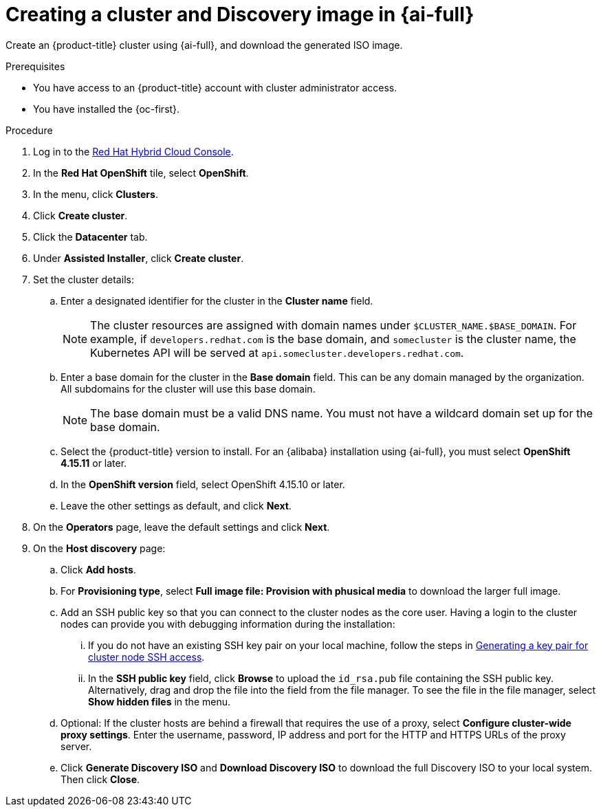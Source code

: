 // Module included in the following assemblies:
//
// * installing/installing_alibaba/installing-alibaba-assisted-installer.adoc

:_mod-docs-content-type: PROCEDURE
[id="create-cluster-and-image_{context}"]
= Creating a cluster and Discovery image in {ai-full}

Create an {product-title} cluster using {ai-full}, and download the generated ISO image. 

.Prerequisites

* You have access to an {product-title} account with cluster administrator access.
* You have installed the {oc-first}.

.Procedure

. Log in to the link:https://console.redhat.com/[Red Hat Hybrid Cloud Console].

. In the *Red Hat OpenShift* tile, select *OpenShift*. 

. In the menu, click *Clusters*.

. Click *Create cluster*.

. Click the *Datacenter* tab.

. Under *Assisted Installer*, click *Create cluster*.

. Set the cluster details:

.. Enter a designated identifier for the cluster in the *Cluster name* field. 
+
[NOTE]
====
The cluster resources are assigned with domain names under `$CLUSTER_NAME.$BASE_DOMAIN`. For example, if `developers.redhat.com` is the base domain, and `somecluster` is the cluster name, the Kubernetes API will be served at `api.somecluster.developers.redhat.com`.
====

.. Enter a base domain for the cluster in the *Base domain* field. This can be any domain managed by the organization. All subdomains for the cluster will use this base domain.
+
[NOTE]
====
The base domain must be a valid DNS name. You must not have a wildcard domain set up for the base domain.
====

.. Select the {product-title} version to install. For an {alibaba} installation using {ai-full}, you must select *OpenShift 4.15.11* or later.

.. In the *OpenShift version* field, select OpenShift 4.15.10 or later.

.. Leave the other settings as default, and click *Next*.

. On the *Operators* page, leave the default settings and click *Next*.

. On the *Host discovery* page: 

.. Click *Add hosts*.

.. For *Provisioning type*, select *Full image file: Provision with phusical media* to download the larger full image. 

.. Add an SSH public key so that you can connect to the cluster nodes as the core user. Having a login to the cluster nodes can provide you with debugging information during the installation:

... If you do not have an existing SSH key pair on your local machine, follow the steps in link:https://access.redhat.com/documentation/en-us/openshift_container_platform/4.15/html-single/installing/index#ssh-agent-using_installing-platform-agnostic[Generating a key pair for cluster node SSH access].

... In the *SSH public key* field, click *Browse* to upload the `id_rsa.pub` file containing the SSH public key. Alternatively, drag and drop the file into the field from the file manager. To see the file in the file manager, select *Show hidden files* in the menu.

.. Optional: If the cluster hosts are behind a firewall that requires the use of a proxy, select *Configure cluster-wide proxy settings*. Enter the username, password, IP address and port for the HTTP and HTTPS URLs of the proxy server.

.. Click *Generate Discovery ISO* and *Download Discovery ISO* to download the full Discovery ISO to your local system. Then click *Close*.
